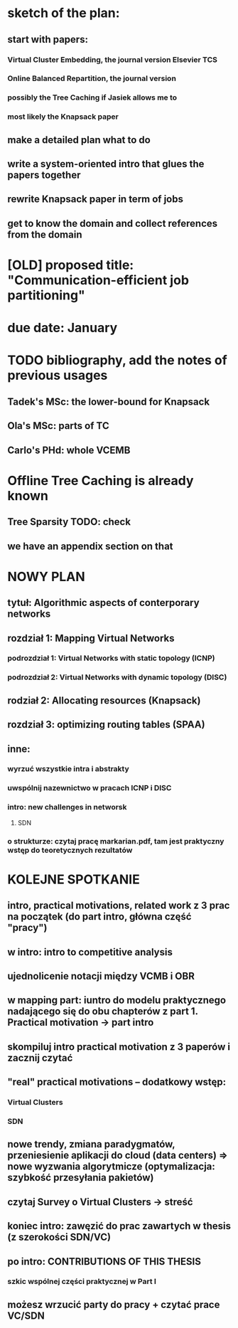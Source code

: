 * sketch of the plan:
** start with papers:
*** Virtual Cluster Embedding, the journal version Elsevier TCS
*** Online Balanced Repartition, the journal version
*** possibly the Tree Caching if Jasiek allows me to
*** most likely the Knapsack paper
** make a detailed plan what to do
** write a system-oriented intro that glues the papers together
** rewrite Knapsack paper in term of jobs
** get to know the domain and collect references from the domain
* [OLD] proposed title: "Communication-efficient job partitioning"
* due date: January
* TODO bibliography, add the notes of previous usages
** Tadek's MSc: the lower-bound for Knapsack
** Ola's MSc: parts of TC
** Carlo's PHd: whole VCEMB
* Offline Tree Caching is already known
** Tree Sparsity TODO: check
** we have an appendix section on that
* NOWY PLAN
** tytuł: Algorithmic aspects of conterporary networks
** rozdział 1: Mapping Virtual Networks
*** podrozdział 1: Virtual Networks with static topology (ICNP)
*** podrozdział 2: Virtual Networks with dynamic topology (DISC)
** rodział 2: Allocating resources (Knapsack)
** rozdział 3: optimizing routing tables (SPAA)
** inne:
*** wyrzuć wszystkie intra i abstrakty
*** uwspólnij nazewnictwo w pracach ICNP i DISC
*** intro: new challenges in networsk
**** SDN
*** o strukturze: czytaj pracę markarian.pdf, tam jest praktyczny wstęp do teoretycznych rezultatów
* KOLEJNE SPOTKANIE
** intro, practical motivations, related work z 3 prac na początek (do part intro, główna część "pracy")
** w intro: intro to competitive analysis
** ujednolicenie notacji między VCMB i OBR
** w mapping part: iuntro do modelu praktycznego nadającego się do obu chapterów z part 1. Practical motivation -> part intro
** skompiluj intro practical motivation z 3 paperów i zacznij czytać
** "real" practical motivations -- dodatkowy wstęp:
*** Virtual Clusters
*** SDN
** nowe trendy, zmiana paradygmatów, przeniesienie aplikacji do cloud (data centers) => nowe wyzwania algorytmicze (optymalizacja: szybkość przesyłania pakietów)
** czytaj Survey o Virtual Clusters -> streść
** koniec intro: zawęzić do  prac zawartych w thesis (z szerokości SDN/VC)
** po intro: CONTRIBUTIONS OF THIS THESIS
*** szkic wspólnej części praktycznej w Part I
** możesz wrzucić party do pracy + czytać  prace VC/SDN
